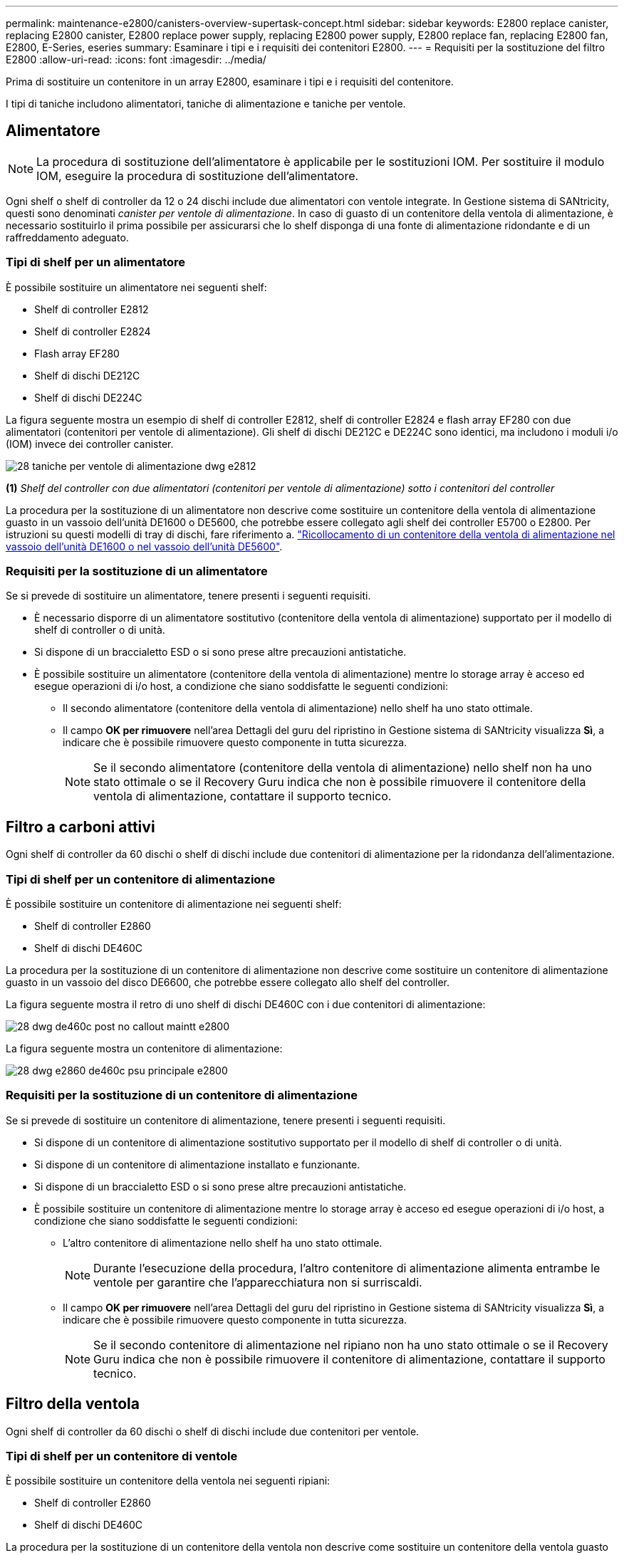 ---
permalink: maintenance-e2800/canisters-overview-supertask-concept.html 
sidebar: sidebar 
keywords: E2800 replace canister, replacing E2800 canister, E2800 replace power supply, replacing E2800 power supply, E2800 replace fan, replacing E2800 fan, E2800, E-Series, eseries 
summary: Esaminare i tipi e i requisiti dei contenitori E2800. 
---
= Requisiti per la sostituzione del filtro E2800
:allow-uri-read: 
:icons: font
:imagesdir: ../media/


[role="lead"]
Prima di sostituire un contenitore in un array E2800, esaminare i tipi e i requisiti del contenitore.

I tipi di taniche includono alimentatori, taniche di alimentazione e taniche per ventole.



== Alimentatore


NOTE: La procedura di sostituzione dell'alimentatore è applicabile per le sostituzioni IOM. Per sostituire il modulo IOM, eseguire la procedura di sostituzione dell'alimentatore.

Ogni shelf o shelf di controller da 12 o 24 dischi include due alimentatori con ventole integrate. In Gestione sistema di SANtricity, questi sono denominati _canister per ventole di alimentazione_. In caso di guasto di un contenitore della ventola di alimentazione, è necessario sostituirlo il prima possibile per assicurarsi che lo shelf disponga di una fonte di alimentazione ridondante e di un raffreddamento adeguato.



=== Tipi di shelf per un alimentatore

È possibile sostituire un alimentatore nei seguenti shelf:

* Shelf di controller E2812
* Shelf di controller E2824
* Flash array EF280
* Shelf di dischi DE212C
* Shelf di dischi DE224C


La figura seguente mostra un esempio di shelf di controller E2812, shelf di controller E2824 e flash array EF280 con due alimentatori (contenitori per ventole di alimentazione). Gli shelf di dischi DE212C e DE224C sono identici, ma includono i moduli i/o (IOM) invece dei controller canister.

image::../media/28_dwg_e2812_power_fan_canisters.gif[28 taniche per ventole di alimentazione dwg e2812]

*(1)* _Shelf del controller con due alimentatori (contenitori per ventole di alimentazione) sotto i contenitori del controller_

La procedura per la sostituzione di un alimentatore non descrive come sostituire un contenitore della ventola di alimentazione guasto in un vassoio dell'unità DE1600 o DE5600, che potrebbe essere collegato agli shelf dei controller E5700 o E2800. Per istruzioni su questi modelli di tray di dischi, fare riferimento a. link:https://library.netapp.com/ecm/ecm_download_file/ECMP1140874["Ricollocamento di un contenitore della ventola di alimentazione nel vassoio dell'unità DE1600 o nel vassoio dell'unità DE5600"^].



=== Requisiti per la sostituzione di un alimentatore

Se si prevede di sostituire un alimentatore, tenere presenti i seguenti requisiti.

* È necessario disporre di un alimentatore sostitutivo (contenitore della ventola di alimentazione) supportato per il modello di shelf di controller o di unità.
* Si dispone di un braccialetto ESD o si sono prese altre precauzioni antistatiche.
* È possibile sostituire un alimentatore (contenitore della ventola di alimentazione) mentre lo storage array è acceso ed esegue operazioni di i/o host, a condizione che siano soddisfatte le seguenti condizioni:
+
** Il secondo alimentatore (contenitore della ventola di alimentazione) nello shelf ha uno stato ottimale.
** Il campo *OK per rimuovere* nell'area Dettagli del guru del ripristino in Gestione sistema di SANtricity visualizza *Sì*, a indicare che è possibile rimuovere questo componente in tutta sicurezza.
+

NOTE: Se il secondo alimentatore (contenitore della ventola di alimentazione) nello shelf non ha uno stato ottimale o se il Recovery Guru indica che non è possibile rimuovere il contenitore della ventola di alimentazione, contattare il supporto tecnico.







== Filtro a carboni attivi

Ogni shelf di controller da 60 dischi o shelf di dischi include due contenitori di alimentazione per la ridondanza dell'alimentazione.



=== Tipi di shelf per un contenitore di alimentazione

È possibile sostituire un contenitore di alimentazione nei seguenti shelf:

* Shelf di controller E2860
* Shelf di dischi DE460C


La procedura per la sostituzione di un contenitore di alimentazione non descrive come sostituire un contenitore di alimentazione guasto in un vassoio del disco DE6600, che potrebbe essere collegato allo shelf del controller.

La figura seguente mostra il retro di uno shelf di dischi DE460C con i due contenitori di alimentazione:

image::../media/28_dwg_de460c_rear_no_callouts_maint-e2800.gif[28 dwg de460c post no callout maintt e2800]

La figura seguente mostra un contenitore di alimentazione:

image::../media/28_dwg_e2860_de460c_psu_maint-e2800.gif[28 dwg e2860 de460c psu principale e2800]



=== Requisiti per la sostituzione di un contenitore di alimentazione

Se si prevede di sostituire un contenitore di alimentazione, tenere presenti i seguenti requisiti.

* Si dispone di un contenitore di alimentazione sostitutivo supportato per il modello di shelf di controller o di unità.
* Si dispone di un contenitore di alimentazione installato e funzionante.
* Si dispone di un braccialetto ESD o si sono prese altre precauzioni antistatiche.
* È possibile sostituire un contenitore di alimentazione mentre lo storage array è acceso ed esegue operazioni di i/o host, a condizione che siano soddisfatte le seguenti condizioni:
+
** L'altro contenitore di alimentazione nello shelf ha uno stato ottimale.
+

NOTE: Durante l'esecuzione della procedura, l'altro contenitore di alimentazione alimenta entrambe le ventole per garantire che l'apparecchiatura non si surriscaldi.

** Il campo *OK per rimuovere* nell'area Dettagli del guru del ripristino in Gestione sistema di SANtricity visualizza *Sì*, a indicare che è possibile rimuovere questo componente in tutta sicurezza.
+

NOTE: Se il secondo contenitore di alimentazione nel ripiano non ha uno stato ottimale o se il Recovery Guru indica che non è possibile rimuovere il contenitore di alimentazione, contattare il supporto tecnico.







== Filtro della ventola

Ogni shelf di controller da 60 dischi o shelf di dischi include due contenitori per ventole.



=== Tipi di shelf per un contenitore di ventole

È possibile sostituire un contenitore della ventola nei seguenti ripiani:

* Shelf di controller E2860
* Shelf di dischi DE460C


La procedura per la sostituzione di un contenitore della ventola non descrive come sostituire un contenitore della ventola guasto in un vassoio del disco DE6600, che potrebbe essere collegato allo shelf del controller.

La figura seguente mostra un filtro a carboni attivi della ventola:

image::../media/28_dwg_e2860_de460c_single_fan_canister_no_callouts_maint-e2800.gif[28 dwg e2860 de460c canister a ventola singola senza callout principale e2800]

La figura seguente mostra il retro di uno shelf DE460C con due contenitori per ventole:

image::../media/28_dwg_de460c_rear_no_callouts_maint-e2800.gif[28 dwg de460c post no callout maintt e2800]


CAUTION: *Possibili danni all'apparecchiatura* -- se si sostituisce un contenitore della ventola con l'alimentazione accesa, è necessario completare la procedura di sostituzione entro 30 minuti per evitare il rischio di surriscaldamento dell'apparecchiatura.



=== Requisiti per la sostituzione di un filtro a carboni attivi della ventola

Se si prevede di sostituire un filtro a carboni attivi della ventola, tenere presenti i seguenti requisiti.

* Si dispone di una ventola sostitutiva (ventola) supportata per il proprio modello di shelf di controller o di unità.
* È presente un contenitore della ventola installato e in funzione.
* Si dispone di un braccialetto ESD o si sono prese altre precauzioni antistatiche.
* Se si esegue questa procedura con l'alimentazione accesa, è necessario completarla entro 30 minuti per evitare il surriscaldamento dell'apparecchiatura.
* È possibile sostituire un contenitore di ventole mentre lo storage array è acceso ed esegue operazioni di i/o host, a condizione che siano soddisfatte le seguenti condizioni:
+
** Il secondo contenitore della ventola nello shelf ha uno stato ottimale.
** Il campo *OK per rimuovere* nell'area Dettagli del guru del ripristino in Gestione sistema di SANtricity visualizza *Sì*, a indicare che è possibile rimuovere questo componente in tutta sicurezza.
+

NOTE: Se il secondo contenitore della ventola nello shelf non ha uno stato ottimale o se il Recovery Guru indica che non è possibile rimuovere il contenitore della ventola, contattare il supporto tecnico.




